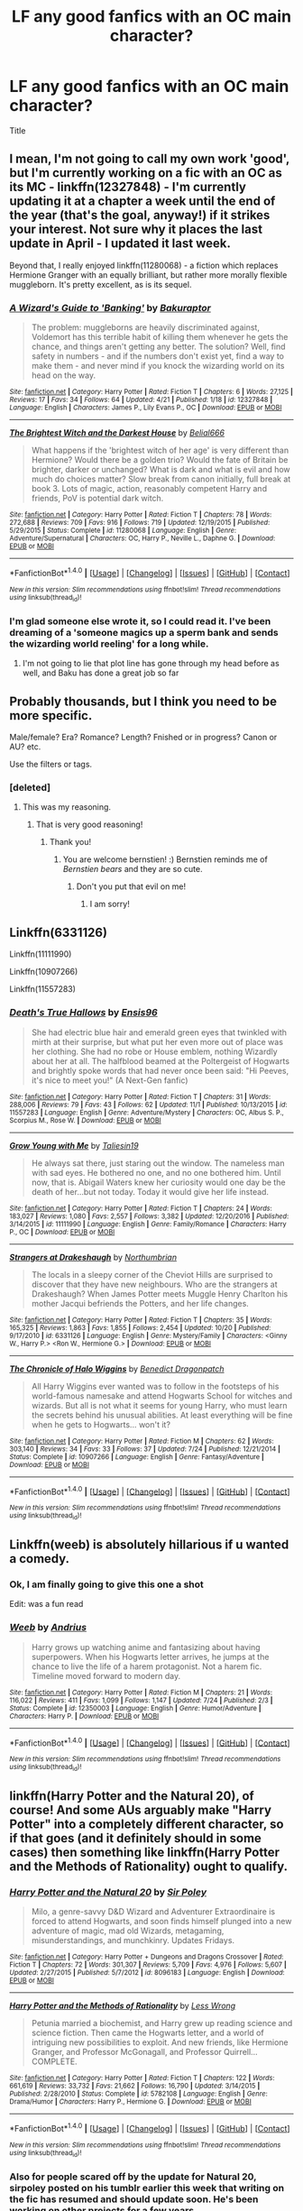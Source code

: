 #+TITLE: LF any good fanfics with an OC main character?

* LF any good fanfics with an OC main character?
:PROPERTIES:
:Author: bernstien
:Score: 17
:DateUnix: 1511521184.0
:DateShort: 2017-Nov-24
:FlairText: Request
:END:
Title


** I mean, I'm not going to call my own work 'good', but I'm currently working on a fic with an OC as its MC - linkffn(12327848) - I'm currently updating it at a chapter a week until the end of the year (that's the goal, anyway!) if it strikes your interest. Not sure why it places the last update in April - I updated it last week.

Beyond that, I really enjoyed linkffn(11280068) - a fiction which replaces Hermione Granger with an equally brilliant, but rather more morally flexible muggleborn. It's pretty excellent, as is its sequel.
:PROPERTIES:
:Author: Bakuraptor
:Score: 8
:DateUnix: 1511542224.0
:DateShort: 2017-Nov-24
:END:

*** [[http://www.fanfiction.net/s/12327848/1/][*/A Wizard's Guide to 'Banking'/*]] by [[https://www.fanfiction.net/u/8682661/Bakuraptor][/Bakuraptor/]]

#+begin_quote
  The problem: muggleborns are heavily discriminated against, Voldemort has this terrible habit of killing them whenever he gets the chance, and things aren't getting any better. The solution? Well, find safety in numbers - and if the numbers don't exist yet, find a way to make them - and never mind if you knock the wizarding world on its head on the way.
#+end_quote

^{/Site/: [[http://www.fanfiction.net/][fanfiction.net]] *|* /Category/: Harry Potter *|* /Rated/: Fiction T *|* /Chapters/: 6 *|* /Words/: 27,125 *|* /Reviews/: 17 *|* /Favs/: 34 *|* /Follows/: 64 *|* /Updated/: 4/21 *|* /Published/: 1/18 *|* /id/: 12327848 *|* /Language/: English *|* /Characters/: James P., Lily Evans P., OC *|* /Download/: [[http://www.ff2ebook.com/old/ffn-bot/index.php?id=12327848&source=ff&filetype=epub][EPUB]] or [[http://www.ff2ebook.com/old/ffn-bot/index.php?id=12327848&source=ff&filetype=mobi][MOBI]]}

--------------

[[http://www.fanfiction.net/s/11280068/1/][*/The Brightest Witch and the Darkest House/*]] by [[https://www.fanfiction.net/u/5244847/Belial666][/Belial666/]]

#+begin_quote
  What happens if the 'brightest witch of her age' is very different than Hermione? Would there be a golden trio? Would the fate of Britain be brighter, darker or unchanged? What is dark and what is evil and how much do choices matter? Slow break from canon initially, full break at book 3. Lots of magic, action, reasonably competent Harry and friends, PoV is potential dark witch.
#+end_quote

^{/Site/: [[http://www.fanfiction.net/][fanfiction.net]] *|* /Category/: Harry Potter *|* /Rated/: Fiction T *|* /Chapters/: 78 *|* /Words/: 272,688 *|* /Reviews/: 709 *|* /Favs/: 916 *|* /Follows/: 719 *|* /Updated/: 12/19/2015 *|* /Published/: 5/29/2015 *|* /Status/: Complete *|* /id/: 11280068 *|* /Language/: English *|* /Genre/: Adventure/Supernatural *|* /Characters/: OC, Harry P., Neville L., Daphne G. *|* /Download/: [[http://www.ff2ebook.com/old/ffn-bot/index.php?id=11280068&source=ff&filetype=epub][EPUB]] or [[http://www.ff2ebook.com/old/ffn-bot/index.php?id=11280068&source=ff&filetype=mobi][MOBI]]}

--------------

*FanfictionBot*^{1.4.0} *|* [[[https://github.com/tusing/reddit-ffn-bot/wiki/Usage][Usage]]] | [[[https://github.com/tusing/reddit-ffn-bot/wiki/Changelog][Changelog]]] | [[[https://github.com/tusing/reddit-ffn-bot/issues/][Issues]]] | [[[https://github.com/tusing/reddit-ffn-bot/][GitHub]]] | [[[https://www.reddit.com/message/compose?to=tusing][Contact]]]

^{/New in this version: Slim recommendations using/ ffnbot!slim! /Thread recommendations using/ linksub(thread_id)!}
:PROPERTIES:
:Author: FanfictionBot
:Score: 3
:DateUnix: 1511542244.0
:DateShort: 2017-Nov-24
:END:


*** I'm glad someone else wrote it, so I could read it. I've been dreaming of a 'someone magics up a sperm bank and sends the wizarding world reeling' for a long while.
:PROPERTIES:
:Author: Owl_Egg
:Score: 2
:DateUnix: 1511565784.0
:DateShort: 2017-Nov-25
:END:

**** I'm not going to lie that plot line has gone through my head before as well, and Baku has done a great job so far
:PROPERTIES:
:Author: sildet
:Score: 3
:DateUnix: 1511571875.0
:DateShort: 2017-Nov-25
:END:


** Probably thousands, but I think you need to be more specific.

Male/female? Era? Romance? Length? Fnished or in progress? Canon or AU? etc.

Use the filters or tags.
:PROPERTIES:
:Author: booksandpots
:Score: 5
:DateUnix: 1511527051.0
:DateShort: 2017-Nov-24
:END:

*** [deleted]
:PROPERTIES:
:Score: 8
:DateUnix: 1511553364.0
:DateShort: 2017-Nov-24
:END:

**** This was my reasoning.
:PROPERTIES:
:Author: bernstien
:Score: 5
:DateUnix: 1511559936.0
:DateShort: 2017-Nov-25
:END:

***** That is very good reasoning!
:PROPERTIES:
:Score: 1
:DateUnix: 1511563022.0
:DateShort: 2017-Nov-25
:END:

****** Thank you!
:PROPERTIES:
:Author: bernstien
:Score: 2
:DateUnix: 1511567094.0
:DateShort: 2017-Nov-25
:END:

******* You are welcome bernstien! :) Bernstien reminds me of /Bernstien bears/ and they are so cute.
:PROPERTIES:
:Score: 2
:DateUnix: 1511570276.0
:DateShort: 2017-Nov-25
:END:

******** Don't you put that evil on me!
:PROPERTIES:
:Author: ChiefJusticeJ
:Score: 4
:DateUnix: 1511573718.0
:DateShort: 2017-Nov-25
:END:

********* I am sorry!
:PROPERTIES:
:Score: 3
:DateUnix: 1511573861.0
:DateShort: 2017-Nov-25
:END:


** Linkffn(6331126)

Linkffn(11111990)

Linkffn(10907266)

Linkffn(11557283)
:PROPERTIES:
:Author: openthekey
:Score: 2
:DateUnix: 1511537800.0
:DateShort: 2017-Nov-24
:END:

*** [[http://www.fanfiction.net/s/11557283/1/][*/Death's True Hallows/*]] by [[https://www.fanfiction.net/u/7206640/Ensis96][/Ensis96/]]

#+begin_quote
  She had electric blue hair and emerald green eyes that twinkled with mirth at their surprise, but what put her even more out of place was her clothing. She had no robe or House emblem, nothing Wizardly about her at all. The halfblood beamed at the Poltergeist of Hogwarts and brightly spoke words that had never once been said: "Hi Peeves, it's nice to meet you!" (A Next-Gen fanfic)
#+end_quote

^{/Site/: [[http://www.fanfiction.net/][fanfiction.net]] *|* /Category/: Harry Potter *|* /Rated/: Fiction T *|* /Chapters/: 31 *|* /Words/: 288,006 *|* /Reviews/: 79 *|* /Favs/: 43 *|* /Follows/: 62 *|* /Updated/: 11/1 *|* /Published/: 10/13/2015 *|* /id/: 11557283 *|* /Language/: English *|* /Genre/: Adventure/Mystery *|* /Characters/: OC, Albus S. P., Scorpius M., Rose W. *|* /Download/: [[http://www.ff2ebook.com/old/ffn-bot/index.php?id=11557283&source=ff&filetype=epub][EPUB]] or [[http://www.ff2ebook.com/old/ffn-bot/index.php?id=11557283&source=ff&filetype=mobi][MOBI]]}

--------------

[[http://www.fanfiction.net/s/11111990/1/][*/Grow Young with Me/*]] by [[https://www.fanfiction.net/u/997444/Taliesin19][/Taliesin19/]]

#+begin_quote
  He always sat there, just staring out the window. The nameless man with sad eyes. He bothered no one, and no one bothered him. Until now, that is. Abigail Waters knew her curiosity would one day be the death of her...but not today. Today it would give her life instead.
#+end_quote

^{/Site/: [[http://www.fanfiction.net/][fanfiction.net]] *|* /Category/: Harry Potter *|* /Rated/: Fiction T *|* /Chapters/: 24 *|* /Words/: 183,027 *|* /Reviews/: 1,080 *|* /Favs/: 2,557 *|* /Follows/: 3,382 *|* /Updated/: 12/20/2016 *|* /Published/: 3/14/2015 *|* /id/: 11111990 *|* /Language/: English *|* /Genre/: Family/Romance *|* /Characters/: Harry P., OC *|* /Download/: [[http://www.ff2ebook.com/old/ffn-bot/index.php?id=11111990&source=ff&filetype=epub][EPUB]] or [[http://www.ff2ebook.com/old/ffn-bot/index.php?id=11111990&source=ff&filetype=mobi][MOBI]]}

--------------

[[http://www.fanfiction.net/s/6331126/1/][*/Strangers at Drakeshaugh/*]] by [[https://www.fanfiction.net/u/2132422/Northumbrian][/Northumbrian/]]

#+begin_quote
  The locals in a sleepy corner of the Cheviot Hills are surprised to discover that they have new neighbours. Who are the strangers at Drakeshaugh? When James Potter meets Muggle Henry Charlton his mother Jacqui befriends the Potters, and her life changes.
#+end_quote

^{/Site/: [[http://www.fanfiction.net/][fanfiction.net]] *|* /Category/: Harry Potter *|* /Rated/: Fiction T *|* /Chapters/: 35 *|* /Words/: 165,325 *|* /Reviews/: 1,863 *|* /Favs/: 1,855 *|* /Follows/: 2,454 *|* /Updated/: 10/20 *|* /Published/: 9/17/2010 *|* /id/: 6331126 *|* /Language/: English *|* /Genre/: Mystery/Family *|* /Characters/: <Ginny W., Harry P.> <Ron W., Hermione G.> *|* /Download/: [[http://www.ff2ebook.com/old/ffn-bot/index.php?id=6331126&source=ff&filetype=epub][EPUB]] or [[http://www.ff2ebook.com/old/ffn-bot/index.php?id=6331126&source=ff&filetype=mobi][MOBI]]}

--------------

[[http://www.fanfiction.net/s/10907266/1/][*/The Chronicle of Halo Wiggins/*]] by [[https://www.fanfiction.net/u/6358053/Benedict-Dragonpatch][/Benedict Dragonpatch/]]

#+begin_quote
  All Harry Wiggins ever wanted was to follow in the footsteps of his world-famous namesake and attend Hogwarts School for witches and wizards. But all is not what it seems for young Harry, who must learn the secrets behind his unusual abilities. At least everything will be fine when he gets to Hogwarts... won't it?
#+end_quote

^{/Site/: [[http://www.fanfiction.net/][fanfiction.net]] *|* /Category/: Harry Potter *|* /Rated/: Fiction M *|* /Chapters/: 62 *|* /Words/: 303,140 *|* /Reviews/: 34 *|* /Favs/: 33 *|* /Follows/: 37 *|* /Updated/: 7/24 *|* /Published/: 12/21/2014 *|* /Status/: Complete *|* /id/: 10907266 *|* /Language/: English *|* /Genre/: Fantasy/Adventure *|* /Download/: [[http://www.ff2ebook.com/old/ffn-bot/index.php?id=10907266&source=ff&filetype=epub][EPUB]] or [[http://www.ff2ebook.com/old/ffn-bot/index.php?id=10907266&source=ff&filetype=mobi][MOBI]]}

--------------

*FanfictionBot*^{1.4.0} *|* [[[https://github.com/tusing/reddit-ffn-bot/wiki/Usage][Usage]]] | [[[https://github.com/tusing/reddit-ffn-bot/wiki/Changelog][Changelog]]] | [[[https://github.com/tusing/reddit-ffn-bot/issues/][Issues]]] | [[[https://github.com/tusing/reddit-ffn-bot/][GitHub]]] | [[[https://www.reddit.com/message/compose?to=tusing][Contact]]]

^{/New in this version: Slim recommendations using/ ffnbot!slim! /Thread recommendations using/ linksub(thread_id)!}
:PROPERTIES:
:Author: FanfictionBot
:Score: 1
:DateUnix: 1511537819.0
:DateShort: 2017-Nov-24
:END:


** Linkffn(weeb) is absolutely hillarious if u wanted a comedy.
:PROPERTIES:
:Author: JoseElEntrenador
:Score: 2
:DateUnix: 1511540697.0
:DateShort: 2017-Nov-24
:END:

*** Ok, I am finally going to give this one a shot

Edit: was a fun read
:PROPERTIES:
:Author: Socio_Pathic
:Score: 2
:DateUnix: 1511551395.0
:DateShort: 2017-Nov-24
:END:


*** [[http://www.fanfiction.net/s/12350003/1/][*/Weeb/*]] by [[https://www.fanfiction.net/u/829951/Andrius][/Andrius/]]

#+begin_quote
  Harry grows up watching anime and fantasizing about having superpowers. When his Hogwarts letter arrives, he jumps at the chance to live the life of a harem protagonist. Not a harem fic. Timeline moved forward to modern day.
#+end_quote

^{/Site/: [[http://www.fanfiction.net/][fanfiction.net]] *|* /Category/: Harry Potter *|* /Rated/: Fiction M *|* /Chapters/: 21 *|* /Words/: 116,022 *|* /Reviews/: 411 *|* /Favs/: 1,099 *|* /Follows/: 1,147 *|* /Updated/: 7/24 *|* /Published/: 2/3 *|* /Status/: Complete *|* /id/: 12350003 *|* /Language/: English *|* /Genre/: Humor/Adventure *|* /Characters/: Harry P. *|* /Download/: [[http://www.ff2ebook.com/old/ffn-bot/index.php?id=12350003&source=ff&filetype=epub][EPUB]] or [[http://www.ff2ebook.com/old/ffn-bot/index.php?id=12350003&source=ff&filetype=mobi][MOBI]]}

--------------

*FanfictionBot*^{1.4.0} *|* [[[https://github.com/tusing/reddit-ffn-bot/wiki/Usage][Usage]]] | [[[https://github.com/tusing/reddit-ffn-bot/wiki/Changelog][Changelog]]] | [[[https://github.com/tusing/reddit-ffn-bot/issues/][Issues]]] | [[[https://github.com/tusing/reddit-ffn-bot/][GitHub]]] | [[[https://www.reddit.com/message/compose?to=tusing][Contact]]]

^{/New in this version: Slim recommendations using/ ffnbot!slim! /Thread recommendations using/ linksub(thread_id)!}
:PROPERTIES:
:Author: FanfictionBot
:Score: 1
:DateUnix: 1511540709.0
:DateShort: 2017-Nov-24
:END:


** linkffn(Harry Potter and the Natural 20), of course! And some AUs arguably make "Harry Potter" into a completely different character, so if that goes (and it definitely should in some cases) then something like linkffn(Harry Potter and the Methods of Rationality) ought to qualify.
:PROPERTIES:
:Author: Achille-Talon
:Score: 2
:DateUnix: 1511551336.0
:DateShort: 2017-Nov-24
:END:

*** [[http://www.fanfiction.net/s/8096183/1/][*/Harry Potter and the Natural 20/*]] by [[https://www.fanfiction.net/u/3989854/Sir-Poley][/Sir Poley/]]

#+begin_quote
  Milo, a genre-savvy D&D Wizard and Adventurer Extraordinaire is forced to attend Hogwarts, and soon finds himself plunged into a new adventure of magic, mad old Wizards, metagaming, misunderstandings, and munchkinry. Updates Fridays.
#+end_quote

^{/Site/: [[http://www.fanfiction.net/][fanfiction.net]] *|* /Category/: Harry Potter + Dungeons and Dragons Crossover *|* /Rated/: Fiction T *|* /Chapters/: 72 *|* /Words/: 301,307 *|* /Reviews/: 5,709 *|* /Favs/: 4,976 *|* /Follows/: 5,607 *|* /Updated/: 2/27/2015 *|* /Published/: 5/7/2012 *|* /id/: 8096183 *|* /Language/: English *|* /Download/: [[http://www.ff2ebook.com/old/ffn-bot/index.php?id=8096183&source=ff&filetype=epub][EPUB]] or [[http://www.ff2ebook.com/old/ffn-bot/index.php?id=8096183&source=ff&filetype=mobi][MOBI]]}

--------------

[[http://www.fanfiction.net/s/5782108/1/][*/Harry Potter and the Methods of Rationality/*]] by [[https://www.fanfiction.net/u/2269863/Less-Wrong][/Less Wrong/]]

#+begin_quote
  Petunia married a biochemist, and Harry grew up reading science and science fiction. Then came the Hogwarts letter, and a world of intriguing new possibilities to exploit. And new friends, like Hermione Granger, and Professor McGonagall, and Professor Quirrell... COMPLETE.
#+end_quote

^{/Site/: [[http://www.fanfiction.net/][fanfiction.net]] *|* /Category/: Harry Potter *|* /Rated/: Fiction T *|* /Chapters/: 122 *|* /Words/: 661,619 *|* /Reviews/: 33,732 *|* /Favs/: 21,662 *|* /Follows/: 16,790 *|* /Updated/: 3/14/2015 *|* /Published/: 2/28/2010 *|* /Status/: Complete *|* /id/: 5782108 *|* /Language/: English *|* /Genre/: Drama/Humor *|* /Characters/: Harry P., Hermione G. *|* /Download/: [[http://www.ff2ebook.com/old/ffn-bot/index.php?id=5782108&source=ff&filetype=epub][EPUB]] or [[http://www.ff2ebook.com/old/ffn-bot/index.php?id=5782108&source=ff&filetype=mobi][MOBI]]}

--------------

*FanfictionBot*^{1.4.0} *|* [[[https://github.com/tusing/reddit-ffn-bot/wiki/Usage][Usage]]] | [[[https://github.com/tusing/reddit-ffn-bot/wiki/Changelog][Changelog]]] | [[[https://github.com/tusing/reddit-ffn-bot/issues/][Issues]]] | [[[https://github.com/tusing/reddit-ffn-bot/][GitHub]]] | [[[https://www.reddit.com/message/compose?to=tusing][Contact]]]

^{/New in this version: Slim recommendations using/ ffnbot!slim! /Thread recommendations using/ linksub(thread_id)!}
:PROPERTIES:
:Author: FanfictionBot
:Score: 1
:DateUnix: 1511551403.0
:DateShort: 2017-Nov-24
:END:


*** Also for people scared off by the update for Natural 20, sirpoley posted on his tumblr earlier this week that writing on the fic has resumed and should update soon. He's been working on other projects for a few years.
:PROPERTIES:
:Author: 26845698
:Score: 1
:DateUnix: 1511573290.0
:DateShort: 2017-Nov-25
:END:


** If you're still interested, linkffn(12698097) has a mermaid protagonist and is very well-written/intriguing.
:PROPERTIES:
:Author: bupomo
:Score: 2
:DateUnix: 1519287320.0
:DateShort: 2018-Feb-22
:END:

*** [[http://www.fanfiction.net/s/12698097/1/][*/The Inglorious Wonder Woman/*]] by [[https://www.fanfiction.net/u/3930972/bulelo][/bulelo/]]

#+begin_quote
  You came, you saw, you survived. But at the end of the day, you're still children. It doesn't matter how many battles you've won, how many Dark Lords have been triumphed, or how many personal travesties become medals of honor. You deserve better; the Sun is out now. [mermaid!SI/OC, many odd couples]
#+end_quote

^{/Site/: [[http://www.fanfiction.net/][fanfiction.net]] *|* /Category/: Harry Potter *|* /Rated/: Fiction T *|* /Chapters/: 4 *|* /Words/: 17,954 *|* /Reviews/: 32 *|* /Favs/: 54 *|* /Follows/: 78 *|* /Updated/: 19h *|* /Published/: 10/22/2017 *|* /id/: 12698097 *|* /Language/: English *|* /Genre/: Friendship/Hurt/Comfort *|* /Characters/: Harry P., Cho C., Neville L., OC *|* /Download/: [[http://www.ff2ebook.com/old/ffn-bot/index.php?id=12698097&source=ff&filetype=epub][EPUB]] or [[http://www.ff2ebook.com/old/ffn-bot/index.php?id=12698097&source=ff&filetype=mobi][MOBI]]}

--------------

*FanfictionBot*^{1.4.0} *|* [[[https://github.com/tusing/reddit-ffn-bot/wiki/Usage][Usage]]] | [[[https://github.com/tusing/reddit-ffn-bot/wiki/Changelog][Changelog]]] | [[[https://github.com/tusing/reddit-ffn-bot/issues/][Issues]]] | [[[https://github.com/tusing/reddit-ffn-bot/][GitHub]]] | [[[https://www.reddit.com/message/compose?to=tusing][Contact]]]

^{/New in this version: Slim recommendations using/ ffnbot!slim! /Thread recommendations using/ linksub(thread_id)!}
:PROPERTIES:
:Author: FanfictionBot
:Score: 1
:DateUnix: 1519287342.0
:DateShort: 2018-Feb-22
:END:


** [deleted]
:PROPERTIES:
:Score: 1
:DateUnix: 1511551516.0
:DateShort: 2017-Nov-24
:END:

*** [[http://www.fanfiction.net/s/5244417/1/][*/Hocus Pocus, Adele Polkiss/*]] by [[https://www.fanfiction.net/u/1469774/Ecmm][/Ecmm/]]

#+begin_quote
  HPxOC. Runs along with the original storyline. Adele Polkiss is the younger sister of Piers Polkiss, a close friend of Dudley Dursley. This way she meets Harry Potter, a curious boy with a mysterious past, and a wonderful secret... Magic! COMPLETE
#+end_quote

^{/Site/: [[http://www.fanfiction.net/][fanfiction.net]] *|* /Category/: Harry Potter *|* /Rated/: Fiction K+ *|* /Chapters/: 10 *|* /Words/: 33,317 *|* /Reviews/: 268 *|* /Favs/: 672 *|* /Follows/: 245 *|* /Updated/: 3/11/2012 *|* /Published/: 7/24/2009 *|* /id/: 5244417 *|* /Language/: English *|* /Genre/: Romance/Friendship *|* /Characters/: Harry P., OC *|* /Download/: [[http://www.ff2ebook.com/old/ffn-bot/index.php?id=5244417&source=ff&filetype=epub][EPUB]] or [[http://www.ff2ebook.com/old/ffn-bot/index.php?id=5244417&source=ff&filetype=mobi][MOBI]]}

--------------

*FanfictionBot*^{1.4.0} *|* [[[https://github.com/tusing/reddit-ffn-bot/wiki/Usage][Usage]]] | [[[https://github.com/tusing/reddit-ffn-bot/wiki/Changelog][Changelog]]] | [[[https://github.com/tusing/reddit-ffn-bot/issues/][Issues]]] | [[[https://github.com/tusing/reddit-ffn-bot/][GitHub]]] | [[[https://www.reddit.com/message/compose?to=tusing][Contact]]]

^{/New in this version: Slim recommendations using/ ffnbot!slim! /Thread recommendations using/ linksub(thread_id)!}
:PROPERTIES:
:Author: FanfictionBot
:Score: 1
:DateUnix: 1511551526.0
:DateShort: 2017-Nov-24
:END:
